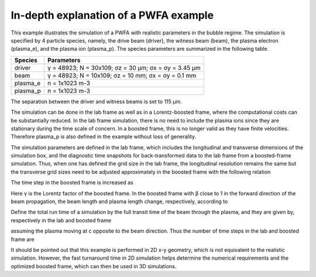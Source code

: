 In-depth explanation of a PWFA example
--------------------------------------

This example illustrates the simulation of a PWFA with realistic parameters in the bubble regime. The simulation is specified by 4 particle species, namely, the drive beam (driver), the witness beam (beam), the plasma electron (plasma_e), and the plasma ion (plasma_p). The species parameters are summarized in the following table.

======== ====================================================
Species  Parameters
======== ====================================================
driver   γ = 48923; N = 30x109; σz = 30 μm; σx = σy = 3.45 μm
beam     γ = 48923; N = 10x109; σz = 10 mm; σx = σy = 0.1 mm
plasma_e n = 1x1023 m-3
plasma_p n = 1x1023 m-3
======== ====================================================

The separation between the driver and witness beams is set to 115 μm.

The simulation can be done in the lab frame as well as in a Lorentz-boosted frame, where the computational costs can be substantially reduced. In the lab frame simulation, there is no need to include the plasma ions since they are stationary during the time scale of concern. In a boosted frame, this is no longer valid as they have finite velocities. Therefore plasma_p is also defined in the example without loss of generality.

The simulation parameters are defined in the lab frame, which includes the longitudinal and transverse dimensions of the simulation box, and the diagnostic time snapshots for back-transformed data to the lab frame from a boosted-frame simulation. Thus, when one has defined the grid size in the lab frame, the longitudinal resolution remains the same but the transverse grid sizes need to be adjusted approximately in the boosted frame with the following relation

The time step in the boosted frame is increased as

Here γ is the Lorentz factor of the boosted frame. In the boosted frame with β close to 1 in the forward direction of the beam propagation, the beam length and plasma length change, respectively, according to

Define the total run time of a simulation by the full transit time of the beam through the plasma, and they are given by, respectively in the lab and boosted frame



assuming the plasma moving at c opposite to the beam direction. Thus the number of time steps in the lab and boosted frame are

It should be pointed out that this example is performed in 2D x-y geometry, which is not equivalent to the realistic simulation. However, the fast turnaround time in 2D simulation helps determine the numerical requirements and the optimized boosted frame, which can then be used in 3D simulations.

